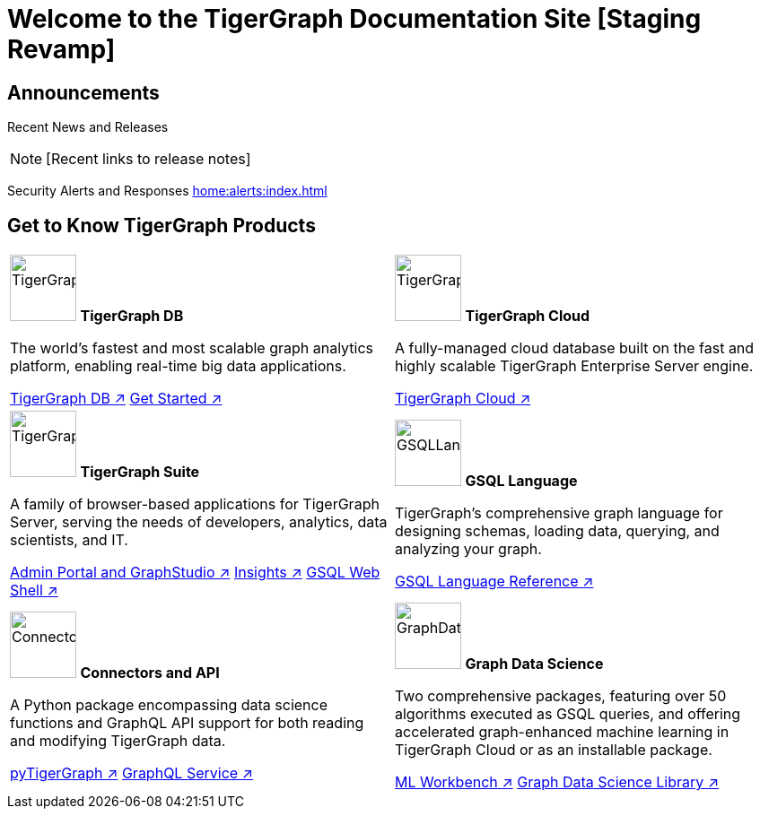 = Welcome to the TigerGraph Documentation Site [Staging Revamp]
:navtitle: home
:page-role: home

== Announcements

Recent News and Releases

NOTE: [Recent links to release notes]

Security Alerts and Responses
xref:home:alerts:index.adoc[]

== Get to Know TigerGraph Products
[.home-card,cols="2",grid=none,frame=none]
|===
a|

image:tg_database-homecard.png[alt=TigerGraphDB,width=74,height=74]
*TigerGraph DB*

//image::TigerGraphLogoNOBG-homecard.png[alt=TigerGraphDB,width=64,height=64]

The world’s fastest and most scalable graph analytics platform, enabling real-time big data applications.

xref:tigergraph-server:intro:index.adoc[TigerGraph DB ↗]
xref:3.9@tigergraph-server:getting-started:index.adoc[Get Started ↗]

a|
image:cloudIcon-homecard.png[alt=TigerGraphCloud,width=74,height=74]
*TigerGraph Cloud*

A fully-managed cloud database built on the fast and highly scalable TigerGraph Enterprise Server engine.

xref:cloud:start:overview.adoc[TigerGraph Cloud ↗]
//xref:cloud:start:overview.adoc[Getting Started ↗]

a|
image:tg_suites-homecard.png[alt=TigerGraphSuite,width=74,height=74]
*TigerGraph Suite*

A family of browser-based applications for TigerGraph Server, serving the needs of developers, analytics, data scientists, and IT.


xref:3.9@gui:intro:index.adoc[Admin Portal and GraphStudio ↗]
xref:insights:intro:index.adoc[Insights ↗]
xref:3.9@tigergraph-server:gsql-shell:index.adoc[GSQL Web Shell ↗]


a|
image:gsqlLangaugeRef_Icon.png[alt=GSQLLanguage,width=74,height=74]
*GSQL Language*

TigerGraph's comprehensive graph language for designing schemas, loading data, querying, and analyzing your graph.

xref:gsql-ref:intro:index.adoc[GSQL Language Reference ↗]

a|
image:connectors-homecard.png[alt=ConnectorsandAPI,width=74,height=74]
*Connectors and API*

A Python package encompassing data science functions and
GraphQL API support for both reading and modifying TigerGraph data.

xref:pytigergraph:intro:index.adoc[pyTigerGraph ↗]
xref:3.9@graphql:ROOT:index.adoc[GraphQL Service ↗]

a|
image:graphdatasci-homecard.png[alt=GraphDataScience,width=74,height=74]
*Graph Data Science*

Two comprehensive packages,
featuring over 50 algorithms executed as GSQL queries,
and offering accelerated graph-enhanced machine learning in TigerGraph Cloud or as an installable package.

xref:ml-workbench:intro:index.adoc[ML Workbench ↗]
xref:graph-ml:intro:index.adoc[Graph Data Science Library ↗]

a|
|===

